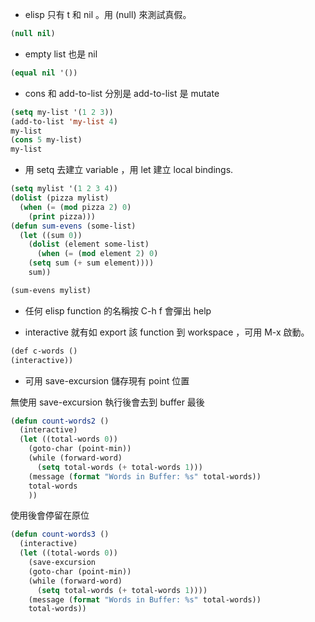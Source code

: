 - elisp 只有 t 和 nil 。用 (null) 來測試真假。
#+BEGIN_SRC emacs-lisp 
(null nil)
#+END_SRC

- empty list 也是 nil
#+BEGIN_SRC emacs-lisp
(equal nil '())
#+END_SRC

- cons 和 add-to-list 分別是 add-to-list 是 mutate

#+BEGIN_SRC emacs-lisp
(setq my-list '(1 2 3))
(add-to-list 'my-list 4)
my-list
(cons 5 my-list)
my-list
#+END_SRC

- 用 setq 去建立 variable ，用 let 建立 local bindings.

#+BEGIN_SRC emacs-lisp
(setq mylist '(1 2 3 4))
(dolist (pizza mylist)
  (when (= (mod pizza 2) 0)
    (print pizza)))
(defun sum-evens (some-list)
  (let ((sum 0))
    (dolist (element some-list)
      (when (= (mod element 2) 0)
	(setq sum (+ sum element))))
    sum))

(sum-evens mylist)
#+END_SRC

- 任何 elisp function 的名稱按 C-h f 會彈出 help

- interactive 就有如 export 該 function 到 workspace ，可用 M-x 啟動。

#+BEGIN_SRC emacs-lisp
(def c-words ()
(interactive))
#+END_SRC

- 可用 save-excursion 儲存現有 point 位置

無使用 save-excursion 執行後會去到 buffer 最後

#+BEGIN_SRC emacs-lisp
(defun count-words2 ()
  (interactive)
  (let ((total-words 0))
    (goto-char (point-min))
    (while (forward-word)
      (setq total-words (+ total-words 1)))
    (message (format "Words in Buffer: %s" total-words))
    total-words
    ))
#+END_SRC

使用後會停留在原位

#+BEGIN_SRC emacs-lisp
(defun count-words3 ()
  (interactive)
  (let ((total-words 0))
    (save-excursion
    (goto-char (point-min))
    (while (forward-word)
      (setq total-words (+ total-words 1))))
    (message (format "Words in Buffer: %s" total-words))
    total-words))
#+END_SRC
